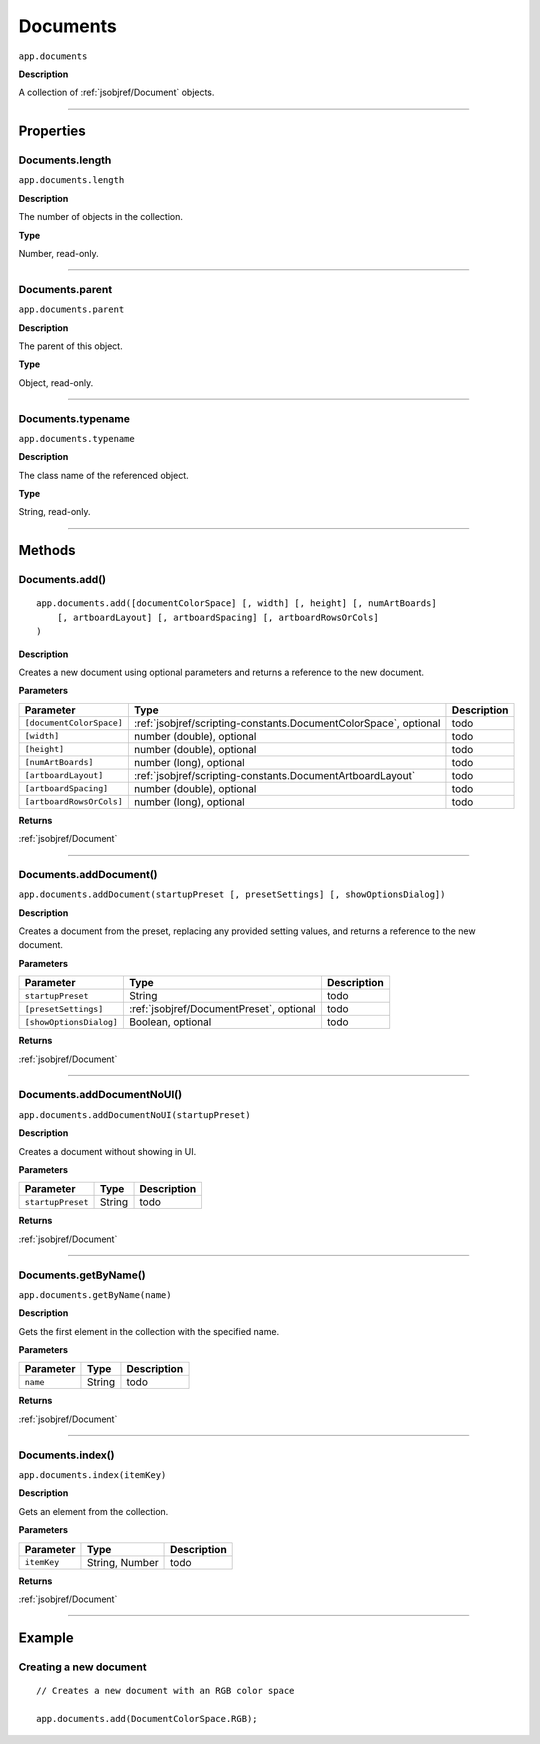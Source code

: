 .. _jsobjref/Documents:

Documents
################################################################################

``app.documents``

**Description**

A collection of :ref:`jsobjref/Document` objects.

----

==========
Properties
==========

.. _jsobjref/Documents.length:

Documents.length
********************************************************************************

``app.documents.length``

**Description**

The number of objects in the collection.

**Type**

Number, read-only.

----

.. _jsobjref/Documents.parent:

Documents.parent
********************************************************************************

``app.documents.parent``

**Description**

The parent of this object.

**Type**

Object, read-only.

----

.. _jsobjref/Documents.typename:

Documents.typename
********************************************************************************

``app.documents.typename``

**Description**

The class name of the referenced object.

**Type**

String, read-only.

----

=======
Methods
=======

.. _jsobjref/Documents.add:

Documents.add()
********************************************************************************

::

    app.documents.add([documentColorSpace] [, width] [, height] [, numArtBoards]
        [, artboardLayout] [, artboardSpacing] [, artboardRowsOrCols]
    )

**Description**

Creates a new document using optional parameters and returns a reference to the new document.

**Parameters**

+--------------------------+------------------------------------------------------------------+-------------+
|        Parameter         |                               Type                               | Description |
+==========================+==================================================================+=============+
| ``[documentColorSpace]`` | :ref:`jsobjref/scripting-constants.DocumentColorSpace`, optional | todo        |
+--------------------------+------------------------------------------------------------------+-------------+
| ``[width]``              | number (double), optional                                        | todo        |
+--------------------------+------------------------------------------------------------------+-------------+
| ``[height]``             | number (double), optional                                        | todo        |
+--------------------------+------------------------------------------------------------------+-------------+
| ``[numArtBoards]``       | number (long), optional                                          | todo        |
+--------------------------+------------------------------------------------------------------+-------------+
| ``[artboardLayout]``     | :ref:`jsobjref/scripting-constants.DocumentArtboardLayout`       | todo        |
+--------------------------+------------------------------------------------------------------+-------------+
| ``[artboardSpacing]``    | number (double), optional                                        | todo        |
+--------------------------+------------------------------------------------------------------+-------------+
| ``[artboardRowsOrCols]`` | number (long), optional                                          | todo        |
+--------------------------+------------------------------------------------------------------+-------------+

**Returns**

:ref:`jsobjref/Document`

----

.. _jsobjref/Documents.addDocument:

Documents.addDocument()
********************************************************************************

``app.documents.addDocument(startupPreset [, presetSettings] [, showOptionsDialog])``

**Description**

Creates a document from the preset, replacing any provided setting values, and returns a reference to the new document.

**Parameters**

+-------------------------+------------------------------------------+-------------+
|        Parameter        |                   Type                   | Description |
+=========================+==========================================+=============+
| ``startupPreset``       | String                                   | todo        |
+-------------------------+------------------------------------------+-------------+
| ``[presetSettings]``    | :ref:`jsobjref/DocumentPreset`, optional | todo        |
+-------------------------+------------------------------------------+-------------+
| ``[showOptionsDialog]`` | Boolean, optional                        | todo        |
+-------------------------+------------------------------------------+-------------+

**Returns**

:ref:`jsobjref/Document`

----

.. _jsobjref/Documents.addDocumentNoUI:

Documents.addDocumentNoUI()
********************************************************************************

``app.documents.addDocumentNoUI(startupPreset)``

**Description**

Creates a document without showing in UI.

**Parameters**

+-------------------+--------+-------------+
|     Parameter     |  Type  | Description |
+===================+========+=============+
| ``startupPreset`` | String | todo        |
+-------------------+--------+-------------+

**Returns**

:ref:`jsobjref/Document`

----

.. _jsobjref/Documents.getByName:

Documents.getByName()
********************************************************************************

``app.documents.getByName(name)``

**Description**

Gets the first element in the collection with the specified name.

**Parameters**

+-----------+--------+-------------+
| Parameter |  Type  | Description |
+===========+========+=============+
| ``name``  | String | todo        |
+-----------+--------+-------------+

**Returns**

:ref:`jsobjref/Document`

----

.. _jsobjref/Documents.index:

Documents.index()
********************************************************************************

``app.documents.index(itemKey)``

**Description**

Gets an element from the collection.

**Parameters**

+-------------+----------------+-------------+
|  Parameter  |      Type      | Description |
+=============+================+=============+
| ``itemKey`` | String, Number | todo        |
+-------------+----------------+-------------+

**Returns**

:ref:`jsobjref/Document`

----

=======
Example
=======

Creating a new document
********************************************************************************

::

  // Creates a new document with an RGB color space

  app.documents.add(DocumentColorSpace.RGB);

